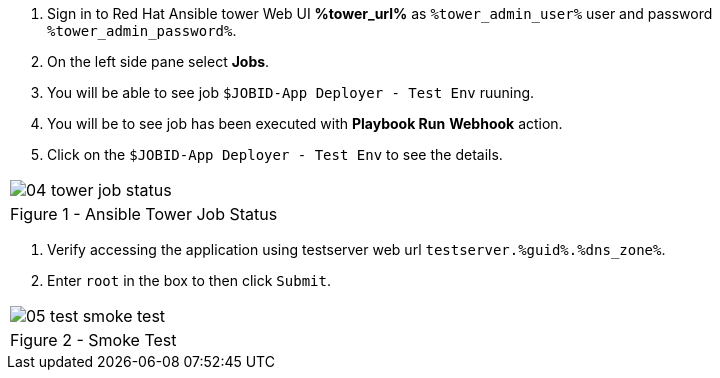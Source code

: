 :GUID: %guid%
:OSP_DOMAIN: %dns_zone%
:GITLAB_URL: %gitlab_url%
:GITLAB_USERNAME: %gitlab_username%
:GITLAB_PASSWORD: %gitlab_password%
:GITLAB_HOST: %gitlab_hostname%
:TOWER_URL: %tower_url%
:TOWER_ADMIN_USER: %tower_admin_user%
:TOWER_ADMIN_PASSWORD: %tower_admin_password%
:SSH_COMMAND: %ssh_command%
:SSH_PASSWORD: %ssh_password%
:VSCODE_UI_URL: %vscode_ui_url%
:VSCODE_UI_PASSWORD: %vscode_ui_password%
:organization_name: Default
:gitlab_project: ansible/gitops-lab
:project_prod: Project gitOps - Prod
:project_test: Project gitOps - Test
:inventory_prod: GitOps inventory - Prod Env
:inventory_test: GitOps inventory - Test Env
:credential_machine: host_credential
:credential_git: gitlab_credential
:credential_git_token: gitlab_token 
:credential_openstack: cloud_credential
:jobtemplate_prod: App deployer - Prod Env
:jobtemplate_test: App deployer - Test Env
:source-linenums-option:        
:markup-in-source: verbatim,attributes,quotes
:show_solution: true

. Sign in to Red Hat Ansible tower Web UI *{TOWER_URL}* as `{TOWER_ADMIN_USER}` user and password `{TOWER_ADMIN_PASSWORD}`.

. On the left side pane select *Jobs*.

. You will be able to see job `$JOBID-App Deployer - Test Env` ruuning. 

. You will be to see job has been executed with *Playbook Run* *Webhook* action. 

. Click on the `$JOBID-App Deployer - Test Env` to see the details. 


[cols="1a",grid=none,width=80%]
|===
^| image::images/04_tower_job_status.png[]
^| Figure 1 - Ansible Tower Job Status
|===


. Verify accessing the application using testserver web url `testserver.{GUID}.{OSP_DOMAIN}`.
. Enter `root` in the box to then click `Submit`. 

[cols="1a",grid=none,width=80%]
|===
^| image::images/05_test_smoke_test.png[]
^| Figure 2 - Smoke Test
|===